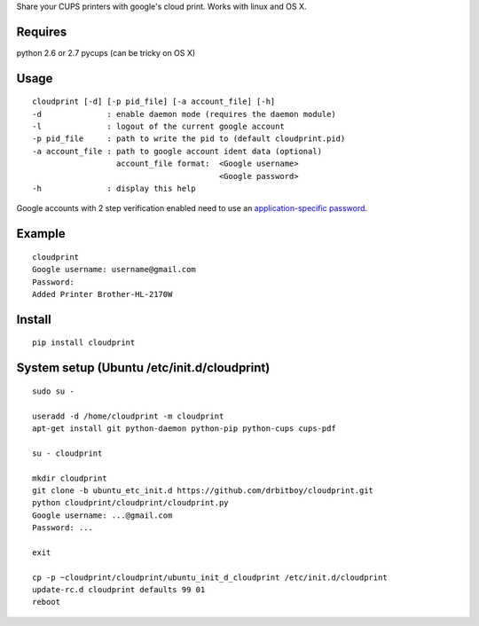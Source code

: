 Share your CUPS printers with google's cloud print.
Works with linux and OS X.

Requires
---------------------------------------------------
python 2.6 or 2.7
pycups (can be tricky on OS X)

Usage
---------------------------------------------------

::

  cloudprint [-d] [-p pid_file] [-a account_file] [-h]
  -d              : enable daemon mode (requires the daemon module)
  -l              : logout of the current google account
  -p pid_file     : path to write the pid to (default cloudprint.pid)
  -a account_file : path to google account ident data (optional)
                    account_file format:  <Google username>
                                          <Google password>
  -h              : display this help

Google accounts with 2 step verification enabled need to use an
`application-specific password <http://www.google.com/support/accounts/bin/static.py?page=guide.cs&guide=1056283&topic=1056286>`_.

Example
---------------------------------------------------

::

  cloudprint
  Google username: username@gmail.com
  Password:
  Added Printer Brother-HL-2170W

Install
---------------------------------------------------

::

  pip install cloudprint

System setup (Ubuntu /etc/init.d/cloudprint)
---------------------------------------------------

::

  sudo su -

  useradd -d /home/cloudprint -m cloudprint
  apt-get install git python-daemon python-pip python-cups cups-pdf

  su - cloudprint

  mkdir cloudprint
  git clone -b ubuntu_etc_init.d https://github.com/drbitboy/cloudprint.git
  python cloudprint/cloudprint/cloudprint.py
  Google username: ...@gmail.com 
  Password: ...

  exit

  cp -p ~cloudprint/cloudprint/ubuntu_init_d_cloudprint /etc/init.d/cloudprint
  update-rc.d cloudprint defaults 99 01
  reboot
